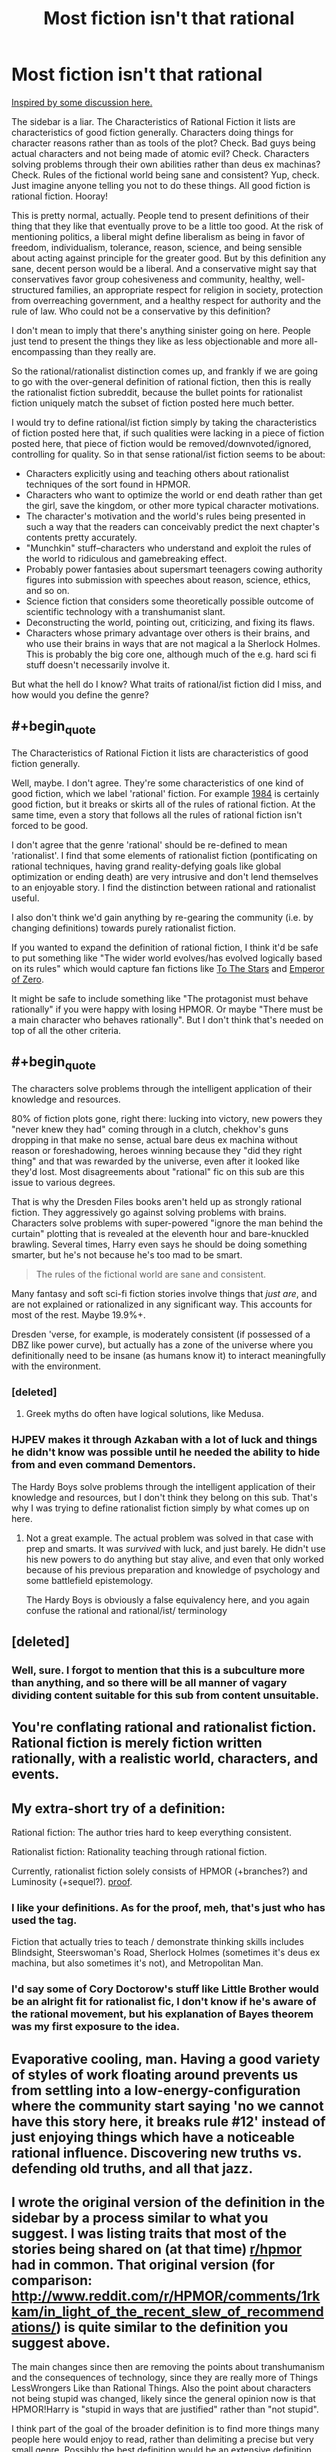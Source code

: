 #+TITLE: Most fiction isn't that rational

* Most fiction isn't that rational
:PROPERTIES:
:Score: 16
:DateUnix: 1413665031.0
:END:
[[http://www.reddit.com/r/rational/comments/2jlylx/rthfoneoff_short_storyrational_game_of_thrones/][Inspired by some discussion here.]]

The sidebar is a liar. The Characteristics of Rational Fiction it lists are characteristics of good fiction generally. Characters doing things for character reasons rather than as tools of the plot? Check. Bad guys being actual characters and not being made of atomic evil? Check. Characters solving problems through their own abilities rather than deus ex machinas? Check. Rules of the fictional world being sane and consistent? Yup, check. Just imagine anyone telling you not to do these things. All good fiction is rational fiction. Hooray!

This is pretty normal, actually. People tend to present definitions of their thing that they like that eventually prove to be a little too good. At the risk of mentioning politics, a liberal might define liberalism as being in favor of freedom, individualism, tolerance, reason, science, and being sensible about acting against principle for the greater good. But by this definition any sane, decent person would be a liberal. And a conservative might say that conservatives favor group cohesiveness and community, healthy, well-structured families, an appropriate respect for religion in society, protection from overreaching government, and a healthy respect for authority and the rule of law. Who could not be a conservative by this definition?

I don't mean to imply that there's anything sinister going on here. People just tend to present the things they like as less objectionable and more all-encompassing than they really are.

So the rational/rationalist distinction comes up, and frankly if we are going to go with the over-general definition of rational fiction, then this is really the rationalist fiction subreddit, because the bullet points for rationalist fiction uniquely match the subset of fiction posted here much better.

I would try to define rational/ist fiction simply by taking the characteristics of fiction posted here that, if such qualities were lacking in a piece of fiction posted here, that piece of fiction would be removed/downvoted/ignored, controlling for quality. So in that sense rational/ist fiction seems to be about:

- Characters explicitly using and teaching others about rationalist techniques of the sort found in HPMOR.
- Characters who want to optimize the world or end death rather than get the girl, save the kingdom, or other more typical character motivations.
- The character's motivation and the world's rules being presented in such a way that the readers can conceivably predict the next chapter's contents pretty accurately.
- "Munchkin" stuff--characters who understand and exploit the rules of the world to ridiculous and gamebreaking effect.
- Probably power fantasies about supersmart teenagers cowing authority figures into submission with speeches about reason, science, ethics, and so on.
- Science fiction that considers some theoretically possible outcome of scientific technology with a transhumanist slant.
- Deconstructing the world, pointing out, criticizing, and fixing its flaws.
- Characters whose primary advantage over others is their brains, and who use their brains in ways that are not magical a la Sherlock Holmes. This is probably the big core one, although much of the e.g. hard sci fi stuff doesn't necessarily involve it.

But what the hell do I know? What traits of rational/ist fiction did I miss, and how would you define the genre?


** #+begin_quote
  The Characteristics of Rational Fiction it lists are characteristics of good fiction generally.
#+end_quote

Well, maybe. I don't agree. They're some characteristics of one kind of good fiction, which we label 'rational' fiction. For example [[http://www.george-orwell.org/1984/0.html][1984]] is certainly good fiction, but it breaks or skirts all of the rules of rational fiction. At the same time, even a story that follows all the rules of rational fiction isn't forced to be good.

I don't agree that the genre 'rational' should be re-defined to mean 'rationalist'. I find that some elements of rationalist fiction (pontificating on rational techniques, having grand reality-defying goals like global optimization or ending death) are very intrusive and don't lend themselves to an enjoyable story. I find the distinction between rational and rationalist useful.

I also don't think we'd gain anything by re-gearing the community (i.e. by changing definitions) towards purely rationalist fiction.

If you wanted to expand the definition of rational fiction, I think it'd be safe to put something like "The wider world evolves/has evolved logically based on its rules" which would capture fan fictions like [[https://www.fanfiction.net/s/7406866/1/To-the-Stars][To The Stars]] and [[https://www.fanfiction.net/s/7736264/1/Emperor-of-Zero][Emperor of Zero]].

It might be safe to include something like "The protagonist must behave rationally" if you were happy with losing HPMOR. Or maybe "There must be a main character who behaves rationally". But I don't think that's needed on top of all the other criteria.
:PROPERTIES:
:Author: comport
:Score: 10
:DateUnix: 1413679445.0
:END:


** #+begin_quote
  The characters solve problems through the intelligent application of their knowledge and resources.
#+end_quote

80% of fiction plots gone, right there: lucking into victory, new powers they "never knew they had" coming through in a clutch, chekhov's guns dropping in that make no sense, actual bare deus ex machina without reason or foreshadowing, heroes winning because they "did they right thing" and that was rewarded by the universe, even after it looked like they'd lost. Most disagreements about "rational" fic on this sub are this issue to various degrees.

That is why the Dresden Files books aren't held up as strongly rational fiction. They aggressively go against solving problems with brains. Characters solve problems with super-powered "ignore the man behind the curtain" plotting that is revealed at the eleventh hour and bare-knuckled brawling. Several times, Harry even says he should be doing something smarter, but he's not because he's too mad to be smart.

#+begin_quote
  The rules of the fictional world are sane and consistent.
#+end_quote

Many fantasy and soft sci-fi fiction stories involve things that /just are/, and are not explained or rationalized in any significant way. This accounts for most of the rest. Maybe 19.9%+.

Dresden 'verse, for example, is moderately consistent (if possessed of a DBZ like power curve), but actually has a zone of the universe where you definitionally need to be insane (as humans know it) to interact meaningfully with the environment.
:PROPERTIES:
:Author: TimeLoopedPowerGamer
:Score: 9
:DateUnix: 1413707792.0
:END:

*** [deleted]
:PROPERTIES:
:Score: 5
:DateUnix: 1413712059.0
:END:

**** Greek myths do often have logical solutions, like Medusa.
:PROPERTIES:
:Author: TimTravel
:Score: 2
:DateUnix: 1414167224.0
:END:


*** HJPEV makes it through Azkaban with a lot of luck and things he didn't know was possible until he needed the ability to hide from and even command Dementors.

The Hardy Boys solve problems through the intelligent application of their knowledge and resources, but I don't think they belong on this sub. That's why I was trying to define rationalist fiction simply by what comes up on here.
:PROPERTIES:
:Score: 2
:DateUnix: 1413735532.0
:END:

**** Not a great example. The actual problem was solved in that case with prep and smarts. It was /survived/ with luck, and just barely. He didn't use his new powers to do anything but stay alive, and even that only worked because of his previous preparation and knowledge of psychology and some battlefield epistemology.

The Hardy Boys is obviously a false equivalency here, and you again confuse the rational and rational/ist/ terminology
:PROPERTIES:
:Author: TimeLoopedPowerGamer
:Score: 4
:DateUnix: 1413748063.0
:END:


** [deleted]
:PROPERTIES:
:Score: 6
:DateUnix: 1413668960.0
:END:

*** Well, sure. I forgot to mention that this is a subculture more than anything, and so there will be all manner of vagary dividing content suitable for this sub from content unsuitable.
:PROPERTIES:
:Score: 1
:DateUnix: 1413670676.0
:END:


** You're conflating rational and rationalist fiction. Rational fiction is merely fiction written rationally, with a realistic world, characters, and events.
:PROPERTIES:
:Author: Transfuturist
:Score: 6
:DateUnix: 1413671922.0
:END:


** My extra-short try of a definition:

Rational fiction: The author tries hard to keep everything consistent.

Rationalist fiction: Rationality teaching through rational fiction.

Currently, rationalist fiction solely consists of HPMOR (+branches?) and Luminosity (+sequel?). [[http://www.reddit.com/r/rational/search?q=%5BRST%5D&restrict_sr=on&sort=relevance&t=all][proof]].
:PROPERTIES:
:Author: qznc
:Score: 4
:DateUnix: 1413711344.0
:END:

*** I like your definitions. As for the proof, meh, that's just who has used the tag.

Fiction that actually tries to teach / demonstrate thinking skills includes Blindsight, Steerswoman's Road, Sherlock Holmes (sometimes it's deus ex machina, but also sometimes it's not), and Metropolitan Man.
:PROPERTIES:
:Author: Charlie___
:Score: 3
:DateUnix: 1413730725.0
:END:


*** I'd say some of Cory Doctorow's stuff like Little Brother would be an alright fit for rationalist fic, I don't know if he's aware of the rational movement, but his explanation of Bayes theorem was my first exposure to the idea.
:PROPERTIES:
:Author: J4k0b42
:Score: 2
:DateUnix: 1413940949.0
:END:


** Evaporative cooling, man. Having a good variety of styles of work floating around prevents us from settling into a low-energy-configuration where the community start saying 'no we cannot have this story here, it breaks rule #12' instead of just enjoying things which have a noticeable rational influence. Discovering new truths vs. defending old truths, and all that jazz.
:PROPERTIES:
:Author: Drazelic
:Score: 3
:DateUnix: 1413862773.0
:END:


** I wrote the original version of the definition in the sidebar by a process similar to what you suggest. I was listing traits that most of the stories being shared on (at that time) [[/r/hpmor][r/hpmor]] had in common. That original version (for comparison: [[http://www.reddit.com/r/HPMOR/comments/1rkkam/in_light_of_the_recent_slew_of_recommendations/]]) is quite similar to the definition you suggest above.

The main changes since then are removing the points about transhumanism and the consequences of technology, since they are really more of Things LessWrongers Like than Rational Things. Also the point about characters not being stupid was changed, likely since the general opinion now is that HPMOR!Harry is "stupid in ways that are justified" rather than "not stupid".

I think part of the goal of the broader definition is to find more things many people here would enjoy to read, rather than delimiting a precise but very small genre. Possibly the best definition would be an extensive definition, like, "Stuff you'd recommend to someone who liked Worm and HPMOR", but it's fun trying to nail down what one likes about things....
:PROPERTIES:
:Author: Vivificient
:Score: 2
:DateUnix: 1414343122.0
:END:


** Oh god not this again
:PROPERTIES:
:Score: 4
:DateUnix: 1413672553.0
:END:
